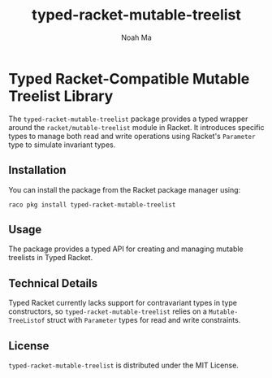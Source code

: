 #+TITLE: typed-racket-mutable-treelist
#+AUTHOR: Noah Ma
#+EMAIL: noahstorym@gmail.com

* Table of Contents                                       :TOC_5_gh:noexport:
- [[#typed-racket-compatible-mutable-treelist-library][Typed Racket-Compatible Mutable Treelist Library]]
  - [[#installation][Installation]]
  - [[#usage][Usage]]
  - [[#technical-details][Technical Details]]
  - [[#license][License]]

* Typed Racket-Compatible Mutable Treelist Library
The ~typed-racket-mutable-treelist~ package provides a typed wrapper
around the ~racket/mutable-treelist~ module in Racket. It introduces specific
types to manage both read and write operations using Racket's ~Parameter~ type
to simulate invariant types.

** Installation
You can install the package from the Racket package manager using:
#+begin_src shell
raco pkg install typed-racket-mutable-treelist
#+end_src

** Usage
The package provides a typed API for creating and managing mutable treelists in
Typed Racket.

** Technical Details
Typed Racket currently lacks support for contravariant types in type constructors,
so ~typed-racket-mutable-treelist~ relies on a ~Mutable-TreeListof~ struct
with ~Parameter~ types for read and write constraints.

** License
~typed-racket-mutable-treelist~ is distributed under the MIT License.
